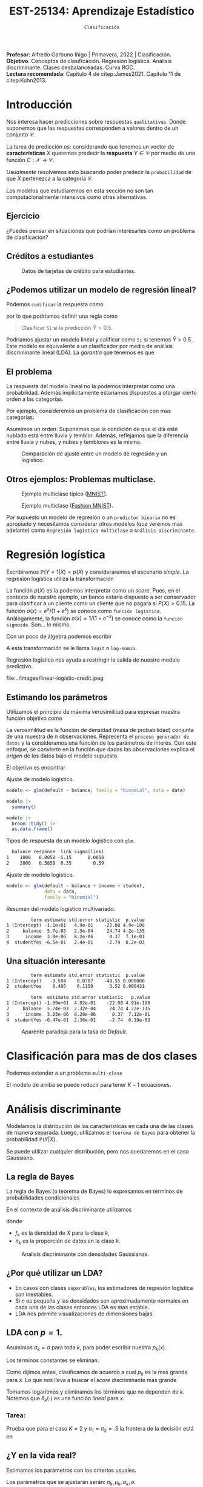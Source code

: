 #+TITLE: EST-25134: Aprendizaje Estadístico
#+AUTHOR: Prof. Alfredo Garbuno Iñigo
#+EMAIL:  agarbuno@itam.mx
#+DATE: ~Clasificación~
#+STARTUP: showall
:REVEAL_PROPERTIES:
#+LANGUAGE: es
#+OPTIONS: num:nil toc:nil timestamp:nil
#+REVEAL_REVEAL_JS_VERSION: 4
#+REVEAL_THEME: night
#+REVEAL_SLIDE_NUMBER: t
#+REVEAL_HEAD_PREAMBLE: <meta name="description" content="Aprendizaje Estadístico">
#+REVEAL_INIT_OPTIONS: width:1600, height:900, margin:.2
#+REVEAL_EXTRA_CSS: ./mods.css
#+REVEAL_PLUGINS: (notes)
:END:
:LATEX_PROPERTIES:
#+OPTIONS: toc:nil date:nil author:nil tasks:nil
#+LANGUAGE: sp
#+LATEX_CLASS: handout
#+LATEX_HEADER: \usepackage[spanish]{babel}
#+LATEX_HEADER: \usepackage[sort,numbers]{natbib}
#+LATEX_HEADER: \usepackage[utf8]{inputenc} 
#+LATEX_HEADER: \usepackage[capitalize]{cleveref}
#+LATEX_HEADER: \decimalpoint
#+LATEX_HEADER:\usepackage{framed}
#+LaTeX_HEADER: \usepackage{listings}
#+LATEX_HEADER: \usepackage{fancyvrb}
#+LATEX_HEADER: \usepackage{xcolor}
#+LaTeX_HEADER: \definecolor{backcolour}{rgb}{.95,0.95,0.92}
#+LaTeX_HEADER: \definecolor{codegray}{rgb}{0.5,0.5,0.5}
#+LaTeX_HEADER: \definecolor{codegreen}{rgb}{0,0.6,0} 
#+LaTeX_HEADER: {}
#+LaTeX_HEADER: {\lstset{language={R},basicstyle={\ttfamily\footnotesize},frame=single,breaklines=true,fancyvrb=true,literate={"}{{\texttt{"}}}1{<-}{{$\bm\leftarrow$}}1{<<-}{{$\bm\twoheadleftarrow$}}1{~}{{$\bm\sim$}}1{<=}{{$\bm\le$}}1{>=}{{$\bm\ge$}}1{!=}{{$\bm\neq$}}1{^}{{$^{\bm\wedge}$}}1{|>}{{$\rhd$}}1,otherkeywords={!=, ~, $, \&, \%/\%, \%*\%, \%\%, <-, <<-, ::, /},extendedchars=false,commentstyle={\ttfamily \itshape\color{codegreen}},stringstyle={\color{red}}}
#+LaTeX_HEADER: {}
#+LATEX_HEADER_EXTRA: \definecolor{shadecolor}{gray}{.95}
#+LATEX_HEADER_EXTRA: \newenvironment{NOTES}{\begin{lrbox}{\mybox}\begin{minipage}{0.95\textwidth}\begin{shaded}}{\end{shaded}\end{minipage}\end{lrbox}\fbox{\usebox{\mybox}}}
#+EXPORT_FILE_NAME: ../docs/03-clasificacion.pdf
:END:
#+PROPERTY: header-args:R :session clasificacion :exports both :results output org :tangle ../rscripts/03-clasificacion.R :mkdirp yes :dir ../
#+EXCLUDE_TAGS: toc latex

#+begin_src R :exports none

  ## Setup --------------------------------------------
  library(tidyverse)
  library(patchwork)
  library(scales)
  ## Cambia el default del tamaño de fuente 
  theme_set(theme_linedraw(base_size = 25))

  ## Cambia el número de decimales para mostrar
  options(digits = 2)

  sin_lineas <- theme(panel.grid.major = element_blank(),
                      panel.grid.minor = element_blank())
  color.itam  <- c("#00362b","#004a3b", "#00503f", "#006953", "#008367", "#009c7b", "#00b68f", NA)

  sin_lineas <- theme(panel.grid.major = element_blank(), panel.grid.minor = element_blank())
  sin_leyenda <- theme(legend.position = "none")
  sin_ejes <- theme(axis.ticks = element_blank(), axis.text = element_blank())

#+end_src
  

#+BEGIN_NOTES
*Profesor*: Alfredo Garbuno Iñigo | Primavera, 2022 | Clasificación. \\
*Objetivo*. Conceptos de clasificación. Regresión logística. Análisis discriminante. Clases desbalanceadas. Curva ROC. \\
*Lectura recomendada*: Capítulo 4 de citep:James2021. Capítulo 11 de citep:Kuhn2013. 
#+END_NOTES

* Contenido                                                             :toc:
:PROPERTIES:
:TOC:      :include all  :ignore this :depth 3
:END:
:CONTENTS:
- [[#introducción][Introducción]]
  - [[#ejercicio][Ejercicio]]
  - [[#créditos-a-estudiantes][Créditos a estudiantes]]
  - [[#podemos-utilizar-un-modelo-de-regresión-lineal][¿Podemos utilizar un modelo de regresión lineal?]]
  - [[#el-problema][El problema]]
  - [[#otros-ejemplos-problemas-multiclase][Otros ejemplos: Problemas multiclase.]]
- [[#regresión-logística][Regresión logística]]
  - [[#estimando-los-parámetros][Estimando los parámetros]]
  - [[#una-situación-interesante][Una situación interesante]]
- [[#clasificación-para-mas-de-dos-clases][Clasificación para mas de dos clases]]
- [[#análisis-discriminante][Análisis discriminante]]
  - [[#la-regla-de-bayes][La regla de Bayes]]
  - [[#por-qué-utilizar-un-lda][¿Por qué utilizar un LDA?]]
  - [[#lda-con-p-1][LDA con $p =1$.]]
    - [[#tarea][Tarea:]]
  - [[#y-en-la-vida-real][¿Y en la vida real?]]
  - [[#lda-con-p-1][LDA con $p >1$.]]
  - [[#predicciones][Predicciones]]
- [[#lda-en-datos][LDA en datos]]
  - [[#evaluación-de-modelos][Evaluación de modelos]]
  - [[#el-punto-de-corte][El punto de corte]]
  - [[#post-procesando-las-probabilidades][Post-procesando las probabilidades]]
- [[#otros-modelos-discriminantes][Otros modelos discriminantes]]
  - [[#análisis-discriminante-cuadrático][Análisis discriminante cuadrático]]
  - [[#clasificador-ingenuo-bayesiano][Clasificador ingenuo Bayesiano]]
- [[#relación-entre-clasificadores][Relación entre clasificadores]]
- [[#resumen][Resumen]]
- [[#otros-modelos-útiles][Otros modelos útiles]]
:END:


* Introducción

Nos interesa hacer predicciones sobre respuestas ~qualitativas~. Donde suponemos que las respuestas corresponden a valores dentro de un conjunto $\mathcal{C}$.

#+REVEAL: split
La tarea de predicción es: considerando que tenemos un vector de *características* $X$ queremos predecir la *respuesta* $Y \in \mathcal{C}$ por medio de una función $C : \mathcal{X} \rightarrow \mathcal{C}$.

#+REVEAL: split
/Usualmente/ resolvemos esto buscando poder predecir la ~probabilidad~ de que $X$ pertenezca a la categoría $\mathcal{C}$.

#+BEGIN_NOTES
Los modelos que estudiaremos en esta sección no son tan computacionalmente intensivos como otras alternativas. 
#+END_NOTES


** Ejercicio
:PROPERTIES:
:reveal_background: #00468b
:END:

¿Puedes pensar en situaciones que podrían interesarles como un problema de clasificación?

** Créditos a estudiantes

#+HEADER: :width 1200 :height 400 :R-dev-args bg="transparent"
#+begin_src R :file images/datos-credito.jpeg :exports results :results output graphics file

  ## Datos: credito ---------------------------
  library(ISLR)
  data <- Default
  data |> colnames()
  data |> head()

  g1 <- data |>
    ggplot(aes(balance, income)) +
    geom_point(aes(color = default, shape = default),
               size = 2.5, alpha = .6) +
    sin_leyenda

  g2 <- data |>
    ggplot(aes(default, balance)) +
    geom_boxplot(aes(fill = default)) +
    sin_leyenda

  g3 <- data |>
    ggplot(aes(default, income)) +
    geom_boxplot(aes(fill = default)) +
    sin_leyenda

  g1 + g2 + g3 + plot_layout(ncol = 3, widths = c(3,1,1))

#+end_src
#+caption: Datos de tarjetas de crédito para estudiantes.
#+RESULTS:
[[file:../images/datos-credito.jpeg]]

** ¿Podemos utilizar un modelo de regresión lineal?
Podemos ~codificar~ la respuesta como 
\begin{align}
Y = \begin{cases}
0, \qquad \text{ si } \texttt{No} \\
1, \qquad \text{ si } \texttt{Si}\,,
\end{cases}
\end{align}
por lo que podríamos definir una regla como
#+begin_quote
Clasificar ~Si~ si la predicción $\hat Y > 0.5$. 
#+end_quote

#+BEGIN_NOTES
Podríamos ajustar un modelo lineal y calificar como ~Si~ si tenemos $\hat Y > 0.5$ . Este modelo es equivalente a un clasificador por medio de análisis discriminante lineal (LDA). La /garantía/ que tenemos es que
\begin{align}
\mathbb{E}[Y | X = x] = \mathbb{P}(Y = 1|X = x)\,.
\end{align}
#+END_NOTES

** El problema
La respuesta del modelo lineal no la podemos interpretar como una probabilidad. Además implícitamente estaríamos dispuestos a otorgar cierto orden a las categorías.

#+REVEAL: split
Por ejemplo, consideremos un problema de clasificación con mas categorías:
\begin{align}
Y = \begin{cases}
1 \qquad \text{  llueve }\\
2 \qquad \text{  está nublado }\\
3 \qquad \text{ tiembla}\,.
\end{cases}
\end{align}

#+BEGIN_NOTES
Asumimos un orden. Suponemos que la condición de que el día esté nublado está entre lluvia y temblor. Además, reflejamos que la diferencia entre lluvia y nubes, y nubes y temblores es la misma. 
#+END_NOTES


#+REVEAL: split
#+HEADER: :width 1200 :height 400 :R-dev-args bg="transparent"
#+begin_src R :file images/linear-logistic-credit.jpeg :exports results :results output graphics file

  g1 <- data |>
    mutate(default = ifelse(default == "Yes", 1, 0)) |>
    ggplot(aes(balance, default)) +
    geom_smooth(method = "lm", se = FALSE) +
    geom_point() + sin_lineas +
    geom_hline(yintercept = c(1,0) , lty = 2) +
    ggtitle("Regresión lineal")


  g2 <- data |>
    mutate(default = ifelse(default == "Yes", 1, 0)) |>
    ggplot(aes(balance, default)) +
    geom_smooth(method = "glm", method.args = list(family = "binomial"), se = FALSE) +
    geom_point() + sin_lineas +
    geom_hline(yintercept = c(1,0) , lty = 2) +
    ggtitle("Regresión logística")


  g1 + g2
#+end_src
#+caption: Comparación de ajuste entre un modelo de regresión y un logístico. 
#+RESULTS:
[[file:../images/linear-logistic-credit.jpeg]]

** Otros ejemplos: Problemas multiclase. 

#+DOWNLOADED: screenshot @ 2022-02-16 12:13:34
#+caption: Ejemplo multiclase típico ([[https://en.wikipedia.org/wiki/MNIST_database][MNIST]]). 
#+attr_html: :width 800 :align center
[[file:images/20220216-121334_screenshot.png]]

#+REVEAL: split
#+DOWNLOADED: screenshot @ 2022-02-16 12:15:24
#+caption: Ejemplo multiclase ([[https://www.tensorflow.org/datasets/catalog/fashion_mnist][Fashion MNIST]]).
#+attr_html: :height 800 :align center
[[file:images/20220216-121524_screenshot.png]]

#+REVEAL: split
Por supuesto un modelo de regresión o un ~predictor binario~ no es apropiado y necesitamos considerar otros modelos (que veremos mas adelante) como ~Regresión logística multiclase~ o ~Análisis Discriminante~. 

* Regresión logística

Escribiremos $\mathbb{P}(Y = 1| X) = p(X)$ y consideraremos el escenario /simple/. La regresión logística utiliza la transformación
\begin{align}
p(X) = \frac{e^{\beta_0 + \beta_1 X}}{1 + e^{\beta_0 +\beta_1 X}}\,.
\end{align}

#+BEGIN_NOTES
La función $p(X)$ es la podemos interpretar como un /score/. Pues, en el contexto de nuestro ejemplo, un banco estaría dispuesto a ser conservador para clasificar a un cliente como un cliente que no pagará si $P(X) > 0.15$.   La función $\sigma(x) = e^x / (1 + e^x)$  se conoce como ~función logística~. Análogamente, la función $\sigma(x) = 1/ (1 + e^{-x})$ se conoce como la ~función sigmoide~. Son... lo mismo.
#+END_NOTES

#+REVEAL: split
Con un poco de álgebra podemos escribir
\begin{align}
\log \left( \frac{p(X)}{1 - p(X)} \right) = \beta_0 + \beta_1 X\,.
\end{align}

#+BEGIN_NOTES
A esta transformación se le llama ~logit~ o ~log-momio~. 
#+END_NOTES

#+REVEAL: split
Regresión logística nos ayuda a restringir la salida de nuestro modelo predictivo.
#+caption: La salida del modelo logistico está restringido gracias a la ~transformación no lineal~.
file:../images/linear-logistic-credit.jpeg

** Estimando los parámetros

Utilizamos el principio de máxima verosimilitud para expresar nuestra función objetivo como
\begin{align}
\mathcal{L}_n(\beta_0, \beta_1) = \prod_{i = 1}^{n} p(x_i)^{y_i} (1 - p(x_i))^{1 - y_i}\,.
\end{align}
#+BEGIN_NOTES
La verosimilitud es la función de densidad (masa de probabilidad) conjunta de una muestra de $n$ observaciones. Representa el ~proceso generador de datos~ y la consideramos una función de los parámetros de interés. Con este enfoque, se convierte en la función que dadas las observaciones explica el /origen/ de los datos bajo el modelo supuesto. 
#+END_NOTES

#+REVEAL: split
El objetivo es encontrar
\begin{align}
(\hat \beta_0, \hat \beta_1)  = \underset{\beta_0, \beta_1}{\arg\max} \, \mathcal{L}_n(\beta_0, \beta_1)\,.
\end{align}

#+begin_src R :exports none :results none
  ## Modelo logistico -------------------------
#+end_src
#+REVEAL: split
#+caption: Ajuste de modelo logistico.
#+begin_src R :exports code :results none
  modelo <- glm(default ~ balance, family = "binomial", data = data)
#+end_src

#+begin_src R
  modelo |>
    summary()
#+end_src

#+RESULTS:
#+caption: Resumen del modelo logistico. 
#+begin_src org

Call:
glm(formula = default ~ balance, family = "binomial", data = data)

Deviance Residuals: 
   Min      1Q  Median      3Q     Max  
-2.270  -0.146  -0.059  -0.022   3.759  

Coefficients:
             Estimate Std. Error z value Pr(>|z|)    
(Intercept) -10.65133    0.36116   -29.5   <2e-16 ***
balance       0.00550    0.00022    24.9   <2e-16 ***
---
Signif. codes:  0 ‘***’ 0.001 ‘**’ 0.01 ‘*’ 0.05 ‘.’ 0.1 ‘ ’ 1

(Dispersion parameter for binomial family taken to be 1)

    Null deviance: 2920.6  on 9999  degrees of freedom
Residual deviance: 1596.5  on 9998  degrees of freedom
AIC: 1600

Number of Fisher Scoring iterations: 8
#+end_src

#+REVEAL: split
#+begin_src R
  modelo |>
    broom::tidy() |>
    as.data.frame()
#+end_src
#+caption: Resumen de modelo logistico (~tidy~). 
#+RESULTS:
#+begin_src org
         term estimate std.error statistic  p.value
1 (Intercept) -10.6513   0.36116       -29 3.6e-191
2     balance   0.0055   0.00022        25 2.0e-137
#+end_src

#+REVEAL: split
#+begin_src R :exports results
  logistic.respuestas <- tibble(type = c("response", "link")) |>
    mutate(preds = map(type, function(type.str){
                   predict(modelo,
                           tibble(balance = c(1000, 2000)),
                           type = type.str) |>
                     as_tibble()               
    })) |>
    unnest(preds) |>
    mutate(balance = rep(c(1000, 2000), 2)) |>
    pivot_wider(values_from = value, names_from = type) |>
    as.data.frame() |>
     mutate(`sigma(link)` = map(link, function(x){
        exp(x)/(1 + exp(x))
        }))

  logistic.respuestas 
#+end_src
#+caption: Tipos de respuesta de un modelo logistico con ~glm~. 
#+RESULTS:
#+begin_src org
  balance response  link sigma(link)
1    1000   0.0058 -5.15      0.0058
2    2000   0.5858  0.35        0.59
#+end_src

#+REVEAL: split
#+caption: Ajuste de modelo logistico. 
#+begin_src R :exports code
  modelo <- glm(default ~ balance + income + student,
                data = data,
                family = "binomial")
#+end_src

#+begin_src R :exports results
  modelo |>
    broom::tidy() |>
    as.data.frame()
#+end_src
#+caption: Resumen del modelo logistico multivariado. 
#+RESULTS:
#+begin_src org
         term estimate std.error statistic  p.value
1 (Intercept) -1.1e+01   4.9e-01    -22.08 4.9e-108
2     balance  5.7e-03   2.3e-04     24.74 4.2e-135
3      income  3.0e-06   8.2e-06      0.37  7.1e-01
4  studentYes -6.5e-01   2.4e-01     -2.74  6.2e-03
#+end_src

** Una situación interesante

#+begin_src R :exports none :results none
  ## Una paradoja ----------------------------------
  modelo.1 <- glm(default ~ student,
                  data = data,
                family = "binomial")

  modelo.2 <- glm(default ~ balance + income + student,
                data = data,
                family = "binomial")
#+end_src

#+begin_src R :exports results 
  modelo.1 |> tidy() |> as.data.frame()
#+end_src

#+RESULTS:
#+begin_src org
         term estimate std.error statistic  p.value
1 (Intercept)   -3.504    0.0707    -49.55 0.000000
2  studentYes    0.405    0.1150      3.52 0.000431
#+end_src

#+begin_src R :exports results 
  modelo.2 |> tidy() |> as.data.frame()
#+end_src

#+RESULTS:
#+begin_src org
         term  estimate std.error statistic   p.value
1 (Intercept) -1.09e+01  4.92e-01    -22.08 4.91e-108
2     balance  5.74e-03  2.32e-04     24.74 4.22e-135
3      income  3.03e-06  8.20e-06      0.37  7.12e-01
4  studentYes -6.47e-01  2.36e-01     -2.74  6.19e-03
#+end_src

#+REVEAL: split
#+HEADER: :width 1200 :height 400 :R-dev-args bg="transparent"
#+begin_src R :file images/simpson-paradox.jpeg :exports results :results output graphics file
  g1 <- data |>
    filter(balance <= 2200) |>
      mutate(balance.discrete = cut(balance, breaks = 20)) |>
    group_by(student, balance.discrete) |>
    summarise(count = n(),
              defaults = sum(ifelse(default == 'Yes', 1, 0)),
              rate  = defaults/count) |>
    ungroup() |>
    ggplot(aes(balance.discrete, rate)) +
    geom_line(aes(group = student, color = student)) +
    geom_hline(data = data |>
                 group_by(student) |>
                 summarise(rate = mean(ifelse(default == "Yes", 1, 0))),
               aes(yintercept = rate, color = student), lty = 2) + 
    sin_leyenda + sin_lineas +
    theme(axis.text.x = element_blank()) +
    xlab("balance") + ylab("Tasa default")

  g2 <- data |>
    ggplot(aes(student, balance)) +
    geom_boxplot(aes(fill = student)) + sin_lineas + sin_leyenda

  g1 + g2
#+end_src
#+caption: Aparente paradoja para la tasa de /Default/. 
#+RESULTS:
[[file:../images/simpson-paradox.jpeg]]

* Clasificación para mas de dos clases

Podemos extender a un problema ~multi-clase~
\begin{align}
\mathbb{P}(Y = {\color{orange} k} | X) = \frac{e^{\beta_{0,{\color{orange}k}} + \beta_{1,{\color{orange}k}} X_1 + \cdots + \beta_{p,{\color{orange}k}} X_p}}{\sum_{{\color{magenta}\ell} = 1}^{K} e^{\beta_{0,{\color{magenta}\ell}} + \beta_{1,{\color{magenta}\ell}} X_1 + \cdots + \beta_{p,{\color{magenta}\ell}} X_p}}
\end{align}

#+BEGIN_NOTES
El modelo de arriba se puede reducir para tener $K-1$ ecuaciones. 
#+END_NOTES

* Análisis discriminante

Modelamos la distribución de las características en cada una de las clases de manera separada. Luego, utilizamos el ~teorema de Bayes~ para obtener la probabilidad $\mathbb{P}(Y | X)$.

Se puede utilizar cualquier distribución, pero nos quedaremos en el caso Gaussiano.

** La regla de Bayes

La regla de Bayes (o teorema de Bayes) lo expresamos en términos de probabilidades condicionales
\begin{align}
\mathbb{P}(Y = {\color{orange} k} | X = x) = \frac{\mathbb{P}(X = x | Y = {\color{orange}k}) \cdot \mathbb{P}(Y = {\color{orange}k})}{\mathbb{P}(X = x)}\,.
\end{align}

#+REVEAL: split
En el contexto de análisis discriminante utilizamos
\begin{align}
\mathbb{P}(Y = {\color{orange} k} | X = x) = \frac{\pi_{\color{orange}k} \, f_{\color{orange}k}(x)}{\sum_{\ell= 1}^{K} \pi_{\ell} \, f_\ell(x)}\,,
\end{align}
donde
- $f_k$ es la densidad de $X$ para la clase $k$,
- $\pi_k$ es la proporción de datos en la clase $k$. 

#+REVEAL: split
#+HEADER: :width 1200 :height 400 :R-dev-args bg="transparent"
#+begin_src R :file images/discriminant-example.jpeg :exports results :results output graphics file
  ## Ejemplo analisis discriminante ----------------- 
  g1 <- tibble(x = seq(-4, 4, length.out = 100)) |>
    mutate(f.1 = dnorm(x, -2),
           f.2 = dnorm(x,  2)) |>
    pivot_longer(cols = f.1:f.2) |>
    ggplot(aes(x, value)) +
    geom_line(aes(group = name, color = name)) +
    sin_leyenda + sin_lineas + 
    geom_vline(xintercept = 0, lty = 2) +
    ggtitle(expression(pi[1]==pi[2])) 

  g2 <- tibble(x = seq(-4, 4, length.out = 100)) |>
    mutate(f.1 = .3 * dnorm(x, -2),
           f.2 = .7 * dnorm(x,  2)) |>
    pivot_longer(cols = f.1:f.2) |>
    ggplot(aes(x, value)) +
    geom_line(aes(group = name, color = name)) +
    sin_leyenda + sin_lineas + 
    geom_vline(xintercept = -0.225, lty = 2) +
    ggtitle(expression(pi[1]<pi[2]))

  g1 + g2
#+end_src
#+caption: Analisis discriminante con densidades Gaussianas. 
#+RESULTS:
[[file:../images/discriminant-example.jpeg]]

** ¿Por qué utilizar un LDA?

- En casos con clases ~separables~, los estimadores de regresión logística son inestables. 
- Si $n$ es pequeña y las densidades son aproximadamente normales en cada una de las clases entonces LDA es mas estable.
- LDA nos permite visualizaciones de dimensiones bajas.
** LDA con $p =1$.

Asumimos $\sigma_k = \sigma$ para toda $k$, para poder escribir nuestra $p_k(x)$.

#+BEGIN_NOTES
Los términos constantes se eliminan. 
#+END_NOTES

#+REVEAL: split
Como dijimos antes, clasificamos de acuerdo a cual $p_k$ es la mas grande para $x$. Lo que nos lleva a buscar el /score/ discriminante mas grande
\begin{align}
\delta_k(x) = x \frac{\mu_k}{\sigma^2} - \frac{\mu_k^2}{2 \sigma_2} + \log(\pi_k) \,.
\end{align}

#+BEGIN_NOTES
Tomamos logaritmos y eliminamos los términos que no dependen de $k$. Notemos que $\delta_k(\cdot)$ es una función /lineal/ para $x$. 
#+END_NOTES

*** Tarea:
:PROPERTIES:
:reveal_background: #00468b
:END:
Prueba que para el caso $K = 2$ y $\pi_1 = \pi_2 = .5$ la frontera de la decisión está en
\begin{align}
x = \frac{\mu_1 + \mu_2}{2}\,.
\end{align}

** ¿Y en la vida real?

Estimamos los parámetros con los criterios usuales.

#+BEGIN_NOTES
Los parámetros que se ajustarán serán: $\pi_k, \mu_k, \sigma_k, \sigma$. 
#+END_NOTES

** LDA con $p >1$. 

La función discriminante es
\begin{align}
\delta_k(x) = x^\top \Sigma^{-1} \mu_k -  \frac{1}{2} \mu_k^\top \Sigma^{-1}\mu_k  + \log (\pi_k)\,.
\end{align}

#+HEADER: :width 900 :height 500 :R-dev-args bg="transparent"
#+begin_src R :file images/lda-2-dimensions.jpeg :exports results :results output graphics file
  ## Graficando un lda con K = 3, p = 2 -------------------------------
  library(mvtnorm)

  Sigma <- matrix(c(1, .6, .6, 1), nrow = 2)

  poblacion <- tibble(class = c(1, 2, 3),
         mu = list(c(-1,-1), c(1,2), c(2,1))) |>
    mutate(samples = map(mu, function(mean){
      rmvnorm(1000, mean = mean, sigma = Sigma) |>
        as_tibble()
    }))

  modelo.lda <- MASS::lda(class ~ V1 + V2, poblacion |> unnest(samples))

  expand.grid(V1 = seq(-4, 5, length.out = 100),
              V2 = seq(-4, 4, length.out = 100)) |>
    as_tibble() |>
    nest(data = c(V1, V2)) |>
    mutate(preds = map(data, function(datos){
      tibble(class = predict(modelo.lda, newdata = datos)$class,
             pi.1  = dmvnorm(datos, mean = c(-1,-1), sigma = Sigma), 
             pi.2  = dmvnorm(datos, mean = c(1,2), sigma = Sigma),
             pi.3  = dmvnorm(datos, mean = c(2,1), sigma = Sigma))
    })) |>
    unnest(data, preds) |>
    ggplot(aes(V1, V2, color=class)) +
      geom_point(size = 1, alpha = .4) + sin_leyenda + sin_lineas + 
    geom_contour(aes(V1, V2, z = pi.1), breaks = c(2e-2), color = "#F8766D") +
    geom_contour(aes(V1, V2, z = pi.2), breaks = c(2e-2), color = "#7CAE00") +
    geom_contour(aes(V1, V2, z = pi.3), breaks = c(2e-2), color = "#00BFC4") +
    coord_equal()


#+end_src
#+caption: LDA en dos dimensiones. 
#+RESULTS:
[[file:../images/lda-2-dimensions.jpeg]]

** Predicciones
Una vez que tenemos ajustadas nuestras $\hat \delta_k(x)$ podemos utilizarlas para asignar probabilidades de clase:
\begin{align}
\hat{\mathbb{P}}(Y = k| X = x) = \frac{e^{\hat \delta_k(x)}}{\sum_{\ell = 1}^{K} e^{\hat \delta_\ell(x)}}\,.
\end{align}

* LDA en datos

#+begin_src R :exports none :results none
  ## Clasificacion y métricas -----------------
  options(digits = 3)
#+end_src

#+begin_src R
  data <- Default
  data |> head()
#+end_src

#+RESULTS:
#+begin_src org
  default student balance income
1      No      No     730  44362
2      No     Yes     817  12106
3      No      No    1074  31767
4      No      No     529  35704
5      No      No     786  38463
6      No     Yes     920   7492
#+end_src

#+begin_src R :exports none :results none

  data <- data |>
    mutate(default = factor(default, levels = c("Yes", "No")))

#+end_src


#+REVEAL: split
#+caption: Modelo ajustado para los datos de crédito de estudiantes. 
#+begin_src R :exports code :results none
  lda.model <- MASS::lda(default ~ balance, data)
#+end_src

#+begin_src R
  library(yardstick)
  data <- data |>
    as_tibble() |>
    mutate(predicted = predict(lda.model)$class,
           probability = predict(lda.model)$posterior[,1])
  data |>
    conf_mat(truth = default, estimate = predicted)
#+end_src
#+caption: Matriz de confusión. 
#+RESULTS:
#+begin_src org
          Truth
Prediction  Yes   No
       Yes   76   24
       No   257 9643
#+end_src

#+REVEAL: split
#+begin_src R
  data |>
    accuracy(truth = default, estimate = predicted) |>
    as.data.frame()
#+end_src
#+caption: Precisión del modelo.
#+RESULTS:
#+begin_src org
   .metric .estimator .estimate
1 accuracy     binary     0.972
#+end_src

La tasa de errores de clasificación es: $(24+257)/10,000 \approx 0.028$. 

#+BEGIN_NOTES
¿Qué hubiera pasado si clasificamos a todos con la clase mayoritaria? 
#+END_NOTES

** Evaluación de modelos

La proporción de ~aciertos~ para la clase ~Si~ es: 
#+begin_src R
  data |>
    recall(truth = default, estimate = predicted) |>
    as.data.frame()
#+end_src

#+RESULTS:
#+begin_src org
  .metric .estimator .estimate
1  recall     binary     0.228
#+end_src

La proporción de ~errores~ para la clase ~Si~ se le llama ~Tasa de Falsos Positivos~ (apróx. 77.2%).

#+REVEAL: split
La proporción de ~aciertos~ para la clase ~No~ es: 
#+begin_src R
  data |>
    recall(truth = default, estimate = predicted, event_level = 'second') |>
    as.data.frame()
#+end_src

#+RESULTS:
#+begin_src org
  .metric .estimator .estimate
1  recall     binary     0.998
#+end_src

La proporción de ~errores~ para la clase ~No~ se le llama ~Tasa de Falsos Negativos~ (apróx. 0.2%).

#+REVEAL: split
Una combinación de ambos
#+begin_src R
  data |>
    f_meas(truth = default, estimate = predicted) |>
    as.data.frame()
#+end_src

#+RESULTS:
#+begin_src org
  .metric .estimator .estimate
1  f_meas     binary     0.351
#+end_src

#+BEGIN_NOTES
La métrica $F$ es un compromiso entre las dos métricas que hemos visto anteriormente. Es decir, el /recall/ (la tasa con la que podemos identificar los objetos que buscamos) y la *precisión* (la tasa con la que correctamente identificamos ambos casos). De tal manera, que la métrica $F$ (el caso particular para $F_1$) es
\begin{align}
F = 2 \cdot \frac{\text{precision}\quad \text{recall}}{\text{precision} + \text{recall}}\,.
\end{align}
#+END_NOTES


** El punto de corte

Para las métricas anteriores consideramos que si $\hat p(x) > .5$ entonces la predicción de clase será ~Si~. Si cambiamos el punto de corte podemos modificar la tasa de error en ambas.

#+begin_src R :exports none :results none
  ### Modificamos el punto de corte ---------------------
#+end_src

#+begin_src R :exports code :results none
    data <- data |>
      mutate(predicted.score = factor(ifelse(probability >= .2,"Yes", "No"), levels = c("Yes", "No")))
#+end_src

#+begin_src R :exports results :results org
  data |>
    accuracy(truth = default, estimate = predicted.score) |>
    as.data.frame()
#+end_src

#+RESULTS:
#+begin_src org
   .metric .estimator .estimate
1 accuracy     binary     0.963
#+end_src

#+begin_src R :exports results :results org
  data |>
    recall(truth = default, estimate = predicted.score) |>
    as.data.frame()
#+end_src

#+RESULTS:
#+begin_src org
  .metric .estimator .estimate
1  recall     binary     0.586
#+end_src

#+begin_src R :exports results :results org
  data |>
    recall(truth = default, estimate = predicted.score, event_level = 'second') |>
    as.data.frame()
#+end_src

#+RESULTS:
#+begin_src org
  .metric .estimator .estimate
1  recall     binary     0.976
#+end_src


#+REVEAL: split

#+begin_src R :exports none :results none
  ### Grafico ROC -------------------------- 
#+end_src
#+HEADER: :width 1200 :height 400 :R-dev-args bg="transparent"
#+begin_src R :file images/roc-curve-credit.jpeg :exports results :results output graphics file
  g1 <- data |>
    roc_curve(default, probability) |>
    ggplot(aes(1 - specificity, sensitivity)) +
    geom_line() +
    geom_abline(slope = 1, intercept = 0, lty = 2) +
    sin_lineas

  g2 <- data |>
    roc_curve(default, probability) |>
    ggplot(aes(1 - specificity, sensitivity)) +
    geom_line() +
    geom_abline(slope = 1, intercept = 0, lty = 2) +
    sin_lineas +
    xlab("Tasa de Falsos Positivos") +
    ylab("Tasa de Verdaderos Positivos")

  g1 + g2
#+end_src
#+caption: Gráfico ROC (/Receiver Characteristic Curve/). 
#+RESULTS:
[[file:../images/roc-curve-credit.jpeg]]

#+REVEAL: split
También podemos pedir un resumen de la gráfica por medio del área bajo la curva (más alto mejor).
#+begin_src R
  data |>
    roc_auc(default, probability) |>
    as.data.frame()
#+end_src
#+caption: Resumen curva ROC. 
#+RESULTS:
#+begin_src org
  .metric .estimator .estimate
1 roc_auc     binary     0.948
#+end_src

** Post-procesando las /probabilidades/

#+BEGIN_NOTES
La predicción de probabilidad de clase (por ejemplo, $\hat p_1(x)$) en general
no puede entenderse como una probabilidad. Lo podemos interpretar cómo un /score/
de pertenencia a la clase $1$. Nos encantaría poder interpretar dicha predicción
como una probabilidad. En el sentido frecuentista nos encantaría buscar que la
frecuencia relativa de la categoría $1$ dentro de los individuos con las
características $x$ sea cercana a $\hat p_1(x)$. Esto lo podemos estudiar a
través de un ~gráfico de calibración~ de probabilidades, donde evaluamos la
/cobertura/ de dichos /scores/ (ver mas en Capítulo 11 de citep:Kuhn2013).
#+END_NOTES

#+HEADER: :width 900 :height 500 :R-dev-args bg="transparent"
#+begin_src R :file images/probabilidades-calibradas.jpeg :exports results :results output graphics file
  data |>
    ## Bin the probability in buckets
    mutate(bins = cut(probability,
                      seq(0,1,length.out = 11))) |>
    ## Group by bin to get summaries
    group_by(bins) |>
    summarise(events = sum(ifelse(default == "Yes", 1, 0)),
              count = n(),
              observed.rate = events/count) |>
    ## Compute expected rates
    mutate(predicted.rate = seq(5,100,by=10)/100) |>
    ggplot(aes(predicted.rate, observed.rate)) +
    geom_line() + geom_point() +
    geom_abline(slope = 1, intercept = 0, lty = 2, color = 'grey') +
    sin_lineas
#+end_src
#+caption: Gráfico de calibración de probabilidades. 
#+RESULTS:
[[file:../images/probabilidades-calibradas.jpeg]]

#+BEGIN_NOTES
En la práctica es importante contextualizar los costos de una mala
clasificación. Por ejemplo, el costo de no identificar a los clientes que te van
a dejar de pagar un crédito, o los pacientes que no necesitan un tratamiento
médico. La curva /lift/ nos ayuda a contextualizar esto y en consecuencia buscar
un punto de corte apropiado para el problema de predicción de clases. Si
pensamos en que estudiaremos con mayor cuidado las predicciones mas seguras,
querríamos que nuestro modelo sea capaz de /encontrar/ a los individuos de interés
con tan sólo ordenarlos por esas /probabilidades/. Puedes consultar mas de esto en
el Capítulo 11 de citep:Kuhn2013.
#+END_NOTES

#+REVEAL: split
#+HEADER: :width 900 :height 500 :R-dev-args bg="transparent"
#+begin_src R :file images/curva-lift.jpeg :exports results :results output graphics file
  g1 <- data |>
    ## Muestreo aleatorio para mantener clases balanceadas 50%
    group_by(default) |>
    sample_n(300, replace = FALSE) |>
    ungroup() |>
    ## Ordenamos por score
    arrange(-probability) |>
    mutate(found = cumsum(ifelse(default == "Yes", 1, 0))/3,
           tested = 1:n()/n()*100) |>
    select(probability, found, tested) |>
    ggplot(aes(tested, found)) +
    geom_polygon(data = tibble(x = c(0,50,100),
                               y = c(0,100,100)),
                 aes(x,y), alpha = .4, fill = 'gray') +
    geom_abline(slope = 1, intercept = 0, lty = 2, color = 'gray') +
    geom_line() +
    sin_lineas +
    ylab("Casos encontrados (%)") +
    xlab("Casos probados (%)")  
  g1
#+end_src
#+caption: Curva /lift/.
#+RESULTS:
[[file:../images/curva-lift.jpeg]]


* Otros modelos discriminantes

Si asumimos diferentes formas para $f_k(x)$ podemos recuperar diferentes modelos discriminantes clásicos.
- Si consideramos un modelo Gaussiano con distintas $\Sigma_k$ entonces tenemos un ~modelo discriminante cuadrático~.
- Si consideramos que /dentro de cada clase/ las /características son independientes/ tenemos el ~clasificador Bayesiano ingenuo~.
- Hay muchos mas que se pueden explorar considerando estimadores no-paramétricos. 

** Análisis discriminante cuadrático

Si dejamos que el término de varianzas cambie con respecto a  ${\color{orange}k}$ entonces
\begin{align}
\delta_k(x) = -\frac{1}{2} (x - \mu_k)^\top \Sigma_k^{-1}(x - \mu_k) + \log \pi_k - \frac{1}{2} \log |\Sigma_k|\,.
\end{align}

** Clasificador ingenuo /Bayesiano/

Cada atributo es independiente de los demás. Tiene muy buenas capacidades predictivas cuando $p$ es grande.
\begin{align}
\delta_k(x) \propto \log \left( \pi_k  \prod_{j = 1}^{p} f_{kj} (x_j)\right)  = -\frac12 \sum_{j = 1}^{p} \left( \frac{(x_j - \mu_{kj})^2}{\sigma^2_{kj}} + \log \sigma^2_{kj} \right) + \log \pi_k\,.
\end{align}

#+BEGIN_NOTES
Se puede utilizar con mezcla de atributos /mixtos/. Es decir, cuando tenemos atributos continuos y discretos. 
#+END_NOTES

* Relación entre clasificadores

En el caso binario se puede mostrar que LDA y la función /liga/ de regresión logística tienen la misma forma. La diferencia es cómo se estiman los parámetros:
- Con regresión logística aprendemos $\mathbb{P}(Y|X)$ (que se conoce como ~aprendizaje discriminante~).
- Con LDA aprendemos $\mathbb{P}(X,Y)$ (que se conoce como ~aprendizaje generativo~).

#+BEGIN_NOTES
En la práctica los resultados entre un modelo logístico y un LDA son muy similares. 
#+END_NOTES

* Resumen

- Regresión logistica es popular, especialmente en clasificación binaria.
- LDA es útil cuando $n$ es pequeña o las clases son separables, y /además/ los supuestos Gaussianos son razonables.
- El clasificador ingenuo Bayesiano es útil cuando tenemos muchas categorías. 

* Otros modelos útiles

- Modelos lineales generalizados.
- Vecinos más cercanos. 

# * Referencias                                                         :latex:
bibliographystyle:abbrvnat
bibliography:references.bib


